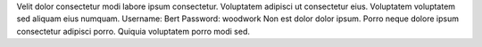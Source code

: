 Velit dolor consectetur modi labore ipsum consectetur.
Voluptatem adipisci ut consectetur eius.
Voluptatem voluptatem sed aliquam eius numquam.
Username: Bert
Password: woodwork
Non est dolor dolor ipsum.
Porro neque dolore ipsum consectetur adipisci porro.
Quiquia voluptatem porro modi sed.
